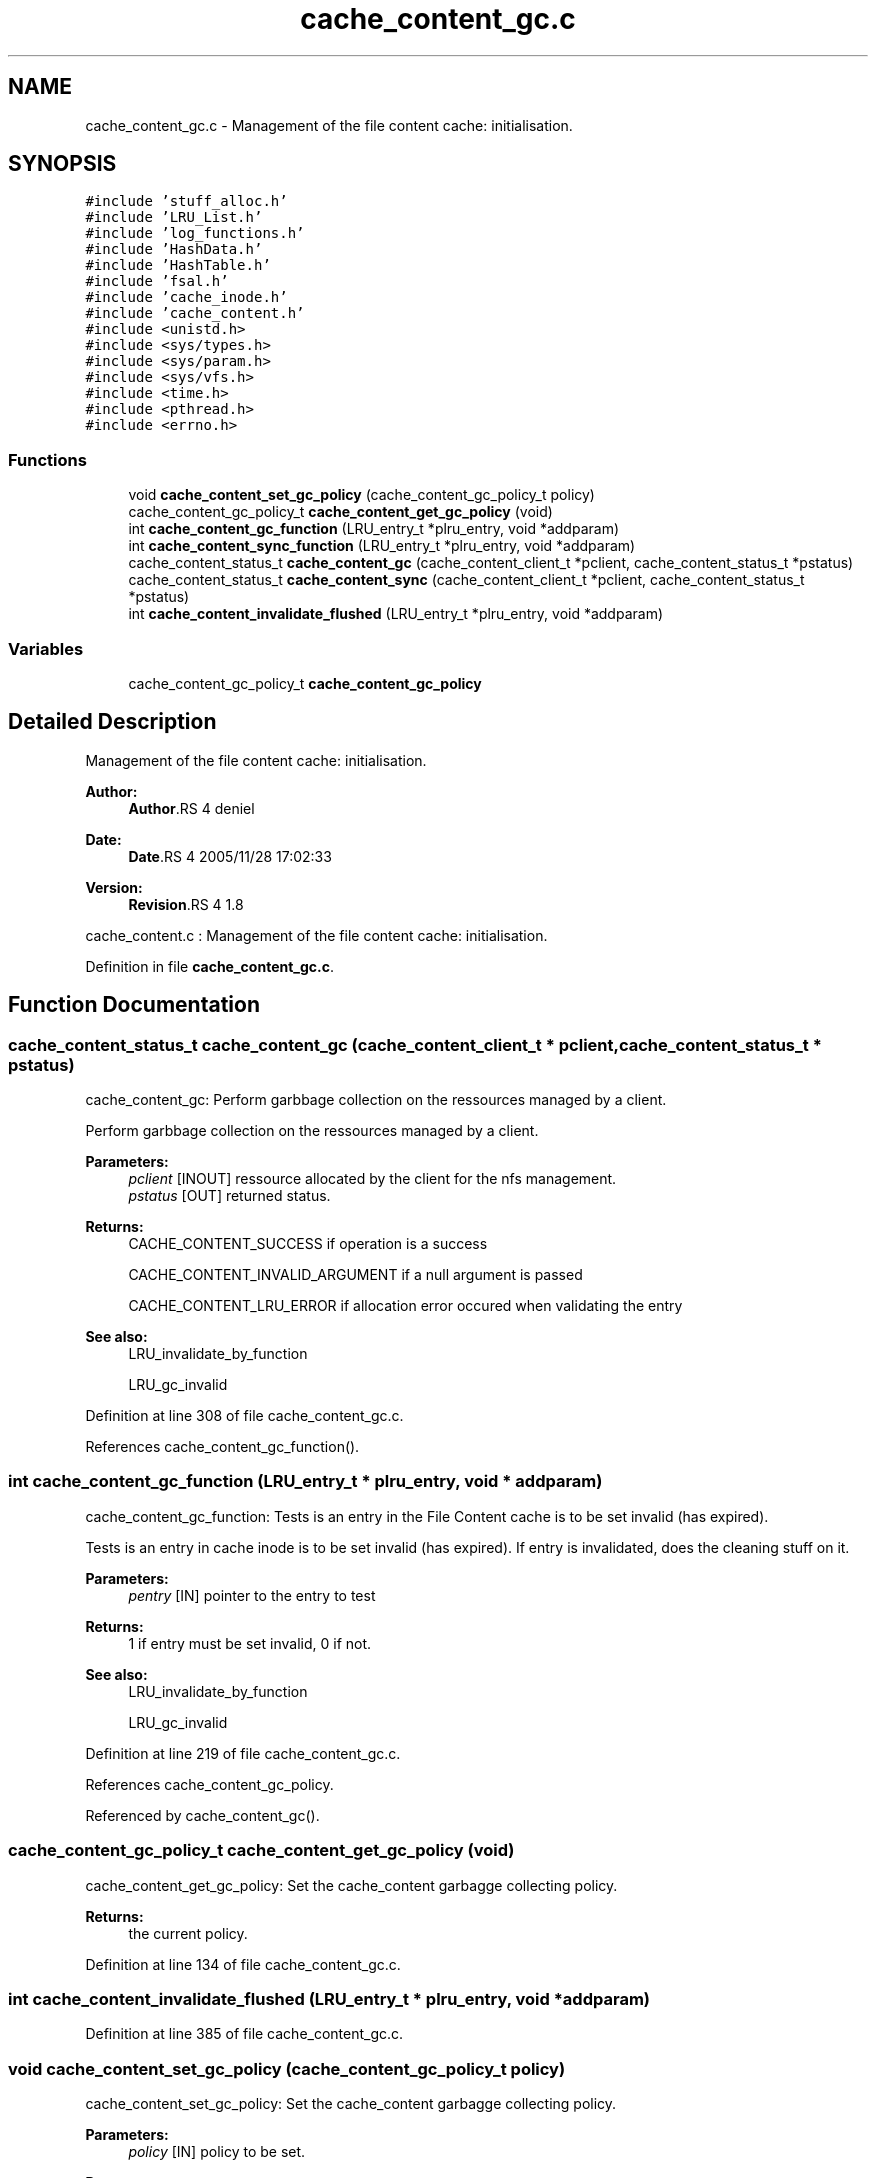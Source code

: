 .TH "cache_content_gc.c" 3 "9 Apr 2008" "Version 0.1" "File Content layer" \" -*- nroff -*-
.ad l
.nh
.SH NAME
cache_content_gc.c \- Management of the file content cache: initialisation. 
.SH SYNOPSIS
.br
.PP
\fC#include 'stuff_alloc.h'\fP
.br
\fC#include 'LRU_List.h'\fP
.br
\fC#include 'log_functions.h'\fP
.br
\fC#include 'HashData.h'\fP
.br
\fC#include 'HashTable.h'\fP
.br
\fC#include 'fsal.h'\fP
.br
\fC#include 'cache_inode.h'\fP
.br
\fC#include 'cache_content.h'\fP
.br
\fC#include <unistd.h>\fP
.br
\fC#include <sys/types.h>\fP
.br
\fC#include <sys/param.h>\fP
.br
\fC#include <sys/vfs.h>\fP
.br
\fC#include <time.h>\fP
.br
\fC#include <pthread.h>\fP
.br
\fC#include <errno.h>\fP
.br

.SS "Functions"

.in +1c
.ti -1c
.RI "void \fBcache_content_set_gc_policy\fP (cache_content_gc_policy_t policy)"
.br
.ti -1c
.RI "cache_content_gc_policy_t \fBcache_content_get_gc_policy\fP (void)"
.br
.ti -1c
.RI "int \fBcache_content_gc_function\fP (LRU_entry_t *plru_entry, void *addparam)"
.br
.ti -1c
.RI "int \fBcache_content_sync_function\fP (LRU_entry_t *plru_entry, void *addparam)"
.br
.ti -1c
.RI "cache_content_status_t \fBcache_content_gc\fP (cache_content_client_t *pclient, cache_content_status_t *pstatus)"
.br
.ti -1c
.RI "cache_content_status_t \fBcache_content_sync\fP (cache_content_client_t *pclient, cache_content_status_t *pstatus)"
.br
.ti -1c
.RI "int \fBcache_content_invalidate_flushed\fP (LRU_entry_t *plru_entry, void *addparam)"
.br
.in -1c
.SS "Variables"

.in +1c
.ti -1c
.RI "cache_content_gc_policy_t \fBcache_content_gc_policy\fP"
.br
.in -1c
.SH "Detailed Description"
.PP 
Management of the file content cache: initialisation. 

\fBAuthor:\fP
.RS 4
\fBAuthor\fP.RS 4
deniel 
.RE
.PP
.RE
.PP
\fBDate:\fP
.RS 4
\fBDate\fP.RS 4
2005/11/28 17:02:33 
.RE
.PP
.RE
.PP
\fBVersion:\fP
.RS 4
\fBRevision\fP.RS 4
1.8 
.RE
.PP
.RE
.PP
cache_content.c : Management of the file content cache: initialisation.
.PP
Definition in file \fBcache_content_gc.c\fP.
.SH "Function Documentation"
.PP 
.SS "cache_content_status_t cache_content_gc (cache_content_client_t * pclient, cache_content_status_t * pstatus)"
.PP
cache_content_gc: Perform garbbage collection on the ressources managed by a client.
.PP
Perform garbbage collection on the ressources managed by a client.
.PP
\fBParameters:\fP
.RS 4
\fIpclient\fP [INOUT] ressource allocated by the client for the nfs management. 
.br
\fIpstatus\fP [OUT] returned status.
.RE
.PP
\fBReturns:\fP
.RS 4
CACHE_CONTENT_SUCCESS if operation is a success 
.br
 
.PP
CACHE_CONTENT_INVALID_ARGUMENT if a null argument is passed 
.br
 
.PP
CACHE_CONTENT_LRU_ERROR if allocation error occured when validating the entry
.RE
.PP
\fBSee also:\fP
.RS 4
LRU_invalidate_by_function 
.PP
LRU_gc_invalid 
.RE
.PP

.PP
Definition at line 308 of file cache_content_gc.c.
.PP
References cache_content_gc_function().
.SS "int cache_content_gc_function (LRU_entry_t * plru_entry, void * addparam)"
.PP
cache_content_gc_function: Tests is an entry in the File Content cache is to be set invalid (has expired).
.PP
Tests is an entry in cache inode is to be set invalid (has expired). If entry is invalidated, does the cleaning stuff on it.
.PP
\fBParameters:\fP
.RS 4
\fIpentry\fP [IN] pointer to the entry to test
.RE
.PP
\fBReturns:\fP
.RS 4
1 if entry must be set invalid, 0 if not.
.RE
.PP
\fBSee also:\fP
.RS 4
LRU_invalidate_by_function 
.PP
LRU_gc_invalid 
.RE
.PP

.PP
Definition at line 219 of file cache_content_gc.c.
.PP
References cache_content_gc_policy.
.PP
Referenced by cache_content_gc().
.SS "cache_content_gc_policy_t cache_content_get_gc_policy (void)"
.PP
cache_content_get_gc_policy: Set the cache_content garbagge collecting policy.
.PP
\fBReturns:\fP
.RS 4
the current policy. 
.RE
.PP

.PP
Definition at line 134 of file cache_content_gc.c.
.SS "int cache_content_invalidate_flushed (LRU_entry_t * plru_entry, void * addparam)"
.PP
Definition at line 385 of file cache_content_gc.c.
.SS "void cache_content_set_gc_policy (cache_content_gc_policy_t policy)"
.PP
cache_content_set_gc_policy: Set the cache_content garbagge collecting policy.
.PP
\fBParameters:\fP
.RS 4
\fIpolicy\fP [IN] policy to be set.
.RE
.PP
\fBReturns:\fP
.RS 4
nothing (void function) 
.RE
.PP

.PP
Definition at line 121 of file cache_content_gc.c.
.PP
References cache_content_gc_policy.
.SS "cache_content_status_t cache_content_sync (cache_content_client_t * pclient, cache_content_status_t * pstatus)"
.PP
cache_content_sync: Sync the entry on the client
.PP
Perform garbbage collection on the ressources managed by a client.
.PP
\fBParameters:\fP
.RS 4
\fIpclient\fP [INOUT] ressource allocated by the client for the nfs management. 
.br
\fIpstatus\fP [OUT] returned status.
.RE
.PP
\fBReturns:\fP
.RS 4
CACHE_CONTENT_SUCCESS if operation is a success 
.br
 
.PP
CACHE_CONTENT_INVALID_ARGUMENT if a null argument is passed 
.br
 
.PP
CACHE_CONTENT_LRU_ERROR if allocation error occured when validating the entry
.RE
.PP
\fBSee also:\fP
.RS 4
LRU_invalidate_by_function 
.PP
LRU_gc_invalid 
.RE
.PP

.PP
Definition at line 359 of file cache_content_gc.c.
.PP
References cache_content_sync_function().
.SS "int cache_content_sync_function (LRU_entry_t * plru_entry, void * addparam)"
.PP
cache_content_sync_function: Test if a entry is to be synced, and sync it.
.PP
Tests is an entry in cache inode is to be set invalid (has expired). If entry is invalidated, does the cleaning stuff on it.
.PP
\fBParameters:\fP
.RS 4
\fIpentry\fP [IN] pointer to the entry to test
.RE
.PP
\fBReturns:\fP
.RS 4
1 if entry must be set invalid, 0 if not.
.RE
.PP
\fBSee also:\fP
.RS 4
LRU_invalidate_by_function 
.PP
LRU_gc_invalid 
.RE
.PP

.PP
Definition at line 263 of file cache_content_gc.c.
.PP
References cache_content_gc_policy.
.PP
Referenced by cache_content_sync().
.SH "Variable Documentation"
.PP 
.SS "cache_content_gc_policy_t \fBcache_content_gc_policy\fP"
.PP
Definition at line 109 of file cache_content_gc.c.
.PP
Referenced by cache_content_gc_function(), cache_content_set_gc_policy(), and cache_content_sync_function().
.SH "Author"
.PP 
Generated automatically by Doxygen for File Content layer from the source code.
